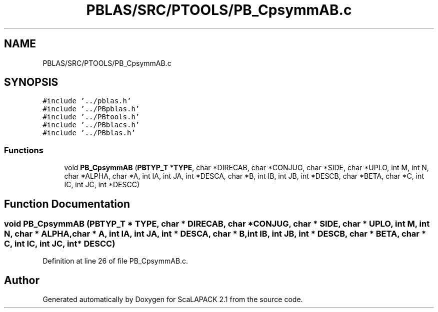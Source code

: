.TH "PBLAS/SRC/PTOOLS/PB_CpsymmAB.c" 3 "Sat Nov 16 2019" "Version 2.1" "ScaLAPACK 2.1" \" -*- nroff -*-
.ad l
.nh
.SH NAME
PBLAS/SRC/PTOOLS/PB_CpsymmAB.c
.SH SYNOPSIS
.br
.PP
\fC#include '\&.\&./pblas\&.h'\fP
.br
\fC#include '\&.\&./PBpblas\&.h'\fP
.br
\fC#include '\&.\&./PBtools\&.h'\fP
.br
\fC#include '\&.\&./PBblacs\&.h'\fP
.br
\fC#include '\&.\&./PBblas\&.h'\fP
.br

.SS "Functions"

.in +1c
.ti -1c
.RI "void \fBPB_CpsymmAB\fP (\fBPBTYP_T\fP *\fBTYPE\fP, char *DIRECAB, char *CONJUG, char *SIDE, char *UPLO, int M, int N, char *ALPHA, char *A, int IA, int JA, int *DESCA, char *B, int IB, int JB, int *DESCB, char *BETA, char *C, int IC, int JC, int *DESCC)"
.br
.in -1c
.SH "Function Documentation"
.PP 
.SS "void PB_CpsymmAB (\fBPBTYP_T\fP        * TYPE, char * DIRECAB, char           * CONJUG, char * SIDE, char * UPLO, int M, int N, char           * ALPHA, char           * A, int IA, int JA, int            * DESCA, char * B, int IB, int JB, int * DESCB, char * BETA, char * C, int IC, int JC, int * DESCC)"

.PP
Definition at line 26 of file PB_CpsymmAB\&.c\&.
.SH "Author"
.PP 
Generated automatically by Doxygen for ScaLAPACK 2\&.1 from the source code\&.
